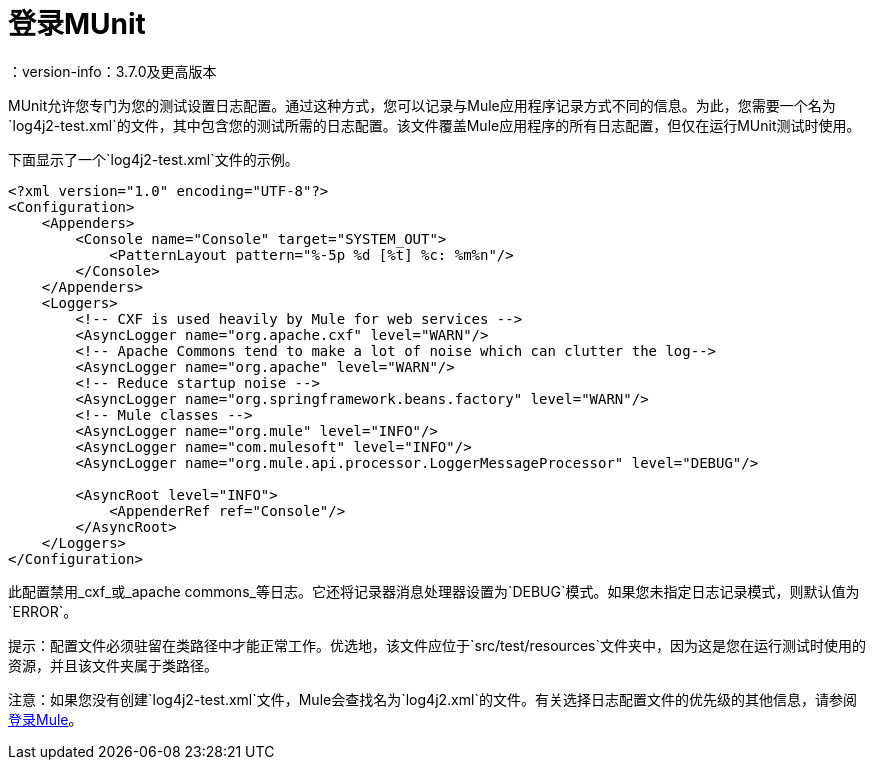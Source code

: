 = 登录MUnit
：version-info：3.7.0及更高版本
:keywords: munit, testing, unit testing, log, logging

MUnit允许您专门为您的测试设置日志配置。通过这种方式，您可以记录与Mule应用程序记录方式不同的信息。为此，您需要一个名为`log4j2-test.xml`的文件，其中包含您的测试所需的日志配置。该文件覆盖Mule应用程序的所有日志配置，但仅在运行MUnit测试时使用。

下面显示了一个`log4j2-test.xml`文件的示例。

[source,xml,linenums]
----
<?xml version="1.0" encoding="UTF-8"?>
<Configuration>
    <Appenders>
        <Console name="Console" target="SYSTEM_OUT">
            <PatternLayout pattern="%-5p %d [%t] %c: %m%n"/>
        </Console>
    </Appenders>
    <Loggers>
        <!-- CXF is used heavily by Mule for web services -->
        <AsyncLogger name="org.apache.cxf" level="WARN"/>
        <!-- Apache Commons tend to make a lot of noise which can clutter the log-->
        <AsyncLogger name="org.apache" level="WARN"/>
        <!-- Reduce startup noise -->
        <AsyncLogger name="org.springframework.beans.factory" level="WARN"/>
        <!-- Mule classes -->
        <AsyncLogger name="org.mule" level="INFO"/>
        <AsyncLogger name="com.mulesoft" level="INFO"/>
        <AsyncLogger name="org.mule.api.processor.LoggerMessageProcessor" level="DEBUG"/>

        <AsyncRoot level="INFO">
            <AppenderRef ref="Console"/>
        </AsyncRoot>
    </Loggers>
</Configuration>
----

此配置禁用_cxf_或_apache commons_等日志。它还将记录器消息处理器设置为`DEBUG`模式。如果您未指定日志记录模式，则默认值为`ERROR`。

提示：配置文件必须驻留在类路径中才能正常工作。优选地，该文件应位于`src/test/resources`文件夹中，因为这是您在运行测试时使用的资源，并且该文件夹属于类路径。

注意：如果您没有创建`log4j2-test.xml`文件，Mule会查找名为`log4j2.xml`的文件。有关选择日志配置文件的优先级的其他信息，请参阅 link:/mule-user-guide/v/3.7/logging-in-mule[登录Mule]。


